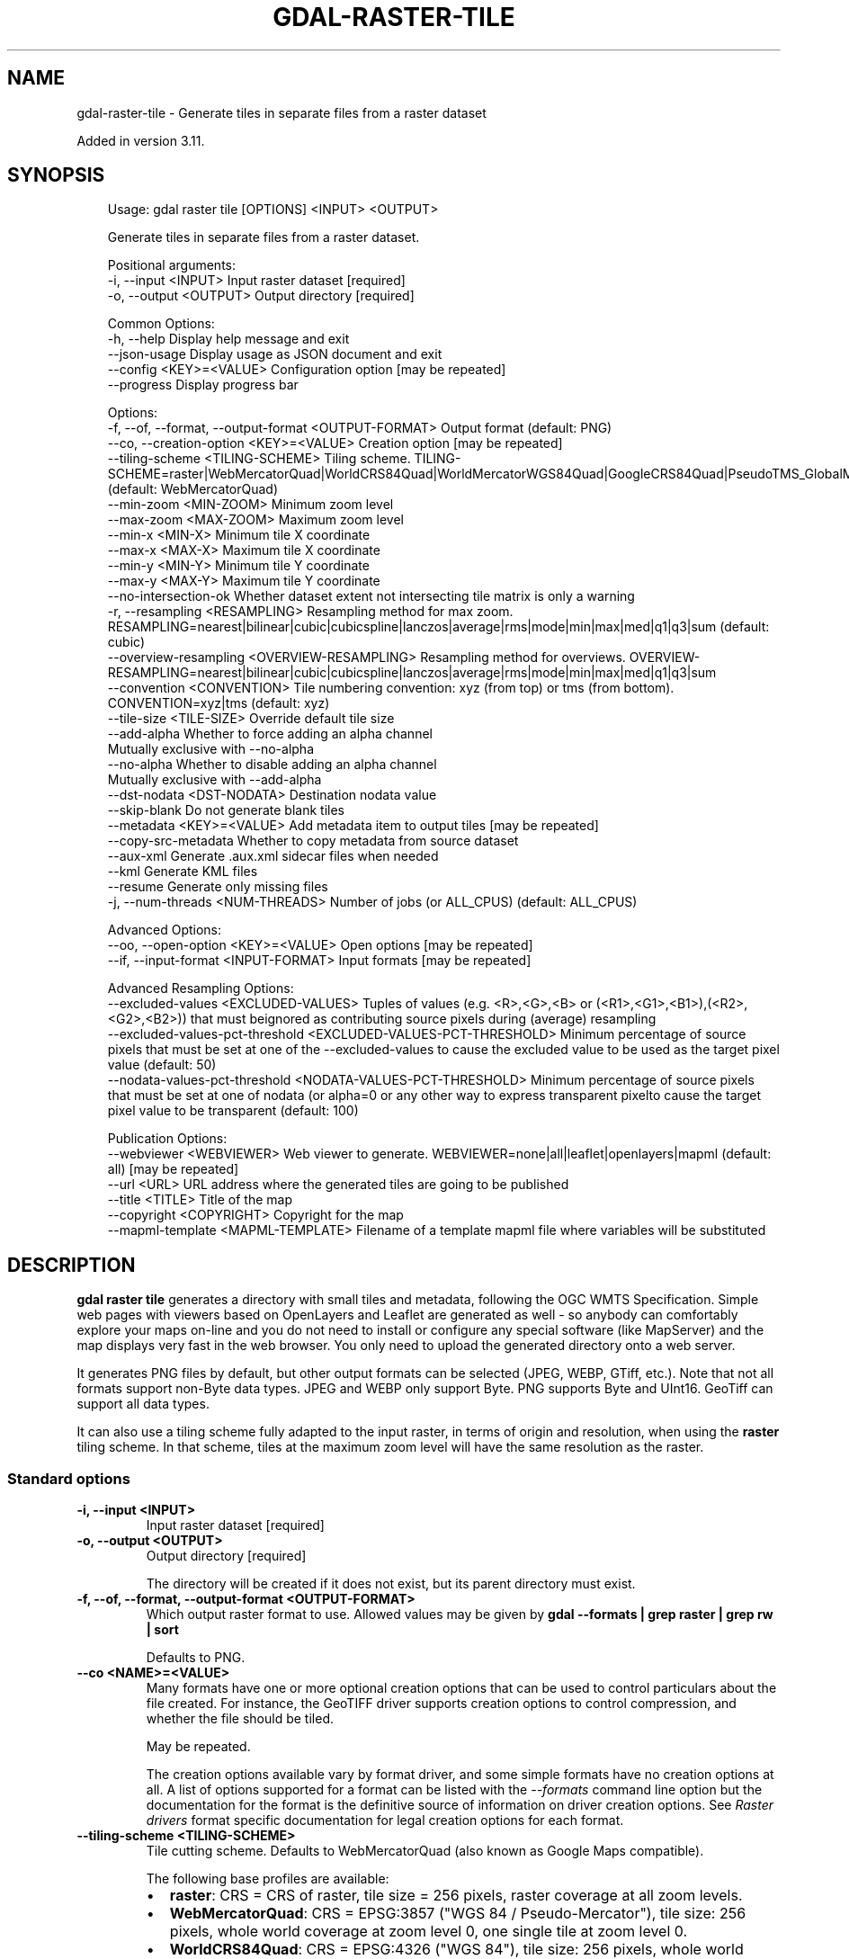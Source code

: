 .\" Man page generated from reStructuredText.
.
.
.nr rst2man-indent-level 0
.
.de1 rstReportMargin
\\$1 \\n[an-margin]
level \\n[rst2man-indent-level]
level margin: \\n[rst2man-indent\\n[rst2man-indent-level]]
-
\\n[rst2man-indent0]
\\n[rst2man-indent1]
\\n[rst2man-indent2]
..
.de1 INDENT
.\" .rstReportMargin pre:
. RS \\$1
. nr rst2man-indent\\n[rst2man-indent-level] \\n[an-margin]
. nr rst2man-indent-level +1
.\" .rstReportMargin post:
..
.de UNINDENT
. RE
.\" indent \\n[an-margin]
.\" old: \\n[rst2man-indent\\n[rst2man-indent-level]]
.nr rst2man-indent-level -1
.\" new: \\n[rst2man-indent\\n[rst2man-indent-level]]
.in \\n[rst2man-indent\\n[rst2man-indent-level]]u
..
.TH "GDAL-RASTER-TILE" "1" "Jul 12, 2025" "" "GDAL"
.SH NAME
gdal-raster-tile \- Generate tiles in separate files from a raster dataset
.sp
Added in version 3.11.

.SH SYNOPSIS
.INDENT 0.0
.INDENT 3.5
.sp
.EX
Usage: gdal raster tile [OPTIONS] <INPUT> <OUTPUT>

Generate tiles in separate files from a raster dataset.

Positional arguments:
  \-i, \-\-input <INPUT>                                              Input raster dataset [required]
  \-o, \-\-output <OUTPUT>                                            Output directory [required]

Common Options:
  \-h, \-\-help                                                       Display help message and exit
  \-\-json\-usage                                                     Display usage as JSON document and exit
  \-\-config <KEY>=<VALUE>                                           Configuration option [may be repeated]
  \-\-progress                                                       Display progress bar

Options:
  \-f, \-\-of, \-\-format, \-\-output\-format <OUTPUT\-FORMAT>              Output format (default: PNG)
  \-\-co, \-\-creation\-option <KEY>=<VALUE>                            Creation option [may be repeated]
  \-\-tiling\-scheme <TILING\-SCHEME>                                  Tiling scheme. TILING\-SCHEME=raster|WebMercatorQuad|WorldCRS84Quad|WorldMercatorWGS84Quad|GoogleCRS84Quad|PseudoTMS_GlobalMercator|LINZAntarticaMapTilegrid|APSTILE|CBMTILE|NZTM2000 (default: WebMercatorQuad)
  \-\-min\-zoom <MIN\-ZOOM>                                            Minimum zoom level
  \-\-max\-zoom <MAX\-ZOOM>                                            Maximum zoom level
  \-\-min\-x <MIN\-X>                                                  Minimum tile X coordinate
  \-\-max\-x <MAX\-X>                                                  Maximum tile X coordinate
  \-\-min\-y <MIN\-Y>                                                  Minimum tile Y coordinate
  \-\-max\-y <MAX\-Y>                                                  Maximum tile Y coordinate
  \-\-no\-intersection\-ok                                             Whether dataset extent not intersecting tile matrix is only a warning
  \-r, \-\-resampling <RESAMPLING>                                    Resampling method for max zoom. RESAMPLING=nearest|bilinear|cubic|cubicspline|lanczos|average|rms|mode|min|max|med|q1|q3|sum (default: cubic)
  \-\-overview\-resampling <OVERVIEW\-RESAMPLING>                      Resampling method for overviews. OVERVIEW\-RESAMPLING=nearest|bilinear|cubic|cubicspline|lanczos|average|rms|mode|min|max|med|q1|q3|sum
  \-\-convention <CONVENTION>                                        Tile numbering convention: xyz (from top) or tms (from bottom). CONVENTION=xyz|tms (default: xyz)
  \-\-tile\-size <TILE\-SIZE>                                          Override default tile size
  \-\-add\-alpha                                                      Whether to force adding an alpha channel
                                                                   Mutually exclusive with \-\-no\-alpha
  \-\-no\-alpha                                                       Whether to disable adding an alpha channel
                                                                   Mutually exclusive with \-\-add\-alpha
  \-\-dst\-nodata <DST\-NODATA>                                        Destination nodata value
  \-\-skip\-blank                                                     Do not generate blank tiles
  \-\-metadata <KEY>=<VALUE>                                         Add metadata item to output tiles [may be repeated]
  \-\-copy\-src\-metadata                                              Whether to copy metadata from source dataset
  \-\-aux\-xml                                                        Generate .aux.xml sidecar files when needed
  \-\-kml                                                            Generate KML files
  \-\-resume                                                         Generate only missing files
  \-j, \-\-num\-threads <NUM\-THREADS>                                  Number of jobs (or ALL_CPUS) (default: ALL_CPUS)

Advanced Options:
  \-\-oo, \-\-open\-option <KEY>=<VALUE>                                Open options [may be repeated]
  \-\-if, \-\-input\-format <INPUT\-FORMAT>                              Input formats [may be repeated]

Advanced Resampling Options:
  \-\-excluded\-values <EXCLUDED\-VALUES>                              Tuples of values (e.g. <R>,<G>,<B> or (<R1>,<G1>,<B1>),(<R2>,<G2>,<B2>)) that must beignored as contributing source pixels during (average) resampling
  \-\-excluded\-values\-pct\-threshold <EXCLUDED\-VALUES\-PCT\-THRESHOLD>  Minimum percentage of source pixels that must be set at one of the \-\-excluded\-values to cause the excluded value to be used as the target pixel value (default: 50)
  \-\-nodata\-values\-pct\-threshold <NODATA\-VALUES\-PCT\-THRESHOLD>      Minimum percentage of source pixels that must be set at one of nodata (or alpha=0 or any other way to express transparent pixelto cause the target pixel value to be transparent (default: 100)

Publication Options:
  \-\-webviewer <WEBVIEWER>                                          Web viewer to generate. WEBVIEWER=none|all|leaflet|openlayers|mapml (default: all) [may be repeated]
  \-\-url <URL>                                                      URL address where the generated tiles are going to be published
  \-\-title <TITLE>                                                  Title of the map
  \-\-copyright <COPYRIGHT>                                          Copyright for the map
  \-\-mapml\-template <MAPML\-TEMPLATE>                                Filename of a template mapml file where variables will be substituted
.EE
.UNINDENT
.UNINDENT
.SH DESCRIPTION
.sp
\fBgdal raster tile\fP generates a directory with small tiles and metadata,
following the OGC WMTS Specification. Simple web pages with viewers based on
OpenLayers and Leaflet are generated as well \- so anybody can comfortably
explore your maps on\-line and you do not need to install or configure any
special software (like MapServer) and the map displays very fast in the
web browser. You only need to upload the generated directory onto a web server.
.sp
It generates PNG files by default, but other output formats can be selected
(JPEG, WEBP, GTiff, etc.). Note that not all formats support non\-Byte data types.
JPEG and WEBP only support Byte. PNG supports Byte and UInt16. GeoTiff can
support all data types.
.sp
It can also use a tiling scheme fully adapted to the input raster, in terms of
origin and resolution, when using the \fBraster\fP tiling scheme. In that scheme,
tiles at the maximum zoom level will have the same resolution as the raster.
.SS Standard options
.INDENT 0.0
.TP
.B \-i, \-\-input <INPUT>
Input raster dataset [required]
.UNINDENT
.INDENT 0.0
.TP
.B \-o, \-\-output <OUTPUT>
Output directory [required]
.sp
The directory will be created if it does not exist, but its parent
directory must exist.
.UNINDENT
.INDENT 0.0
.TP
.B \-f, \-\-of, \-\-format, \-\-output\-format <OUTPUT\-FORMAT>
Which output raster format to use. Allowed values may be given by
\fBgdal \-\-formats | grep raster | grep rw | sort\fP
.sp
Defaults to PNG.
.UNINDENT
.INDENT 0.0
.TP
.B \-\-co <NAME>=<VALUE>
Many formats have one or more optional creation options that can be
used to control particulars about the file created. For instance,
the GeoTIFF driver supports creation options to control compression,
and whether the file should be tiled.
.sp
May be repeated.
.sp
The creation options available vary by format driver, and some
simple formats have no creation options at all. A list of options
supported for a format can be listed with the
\fI\%\-\-formats\fP
command line option but the documentation for the format is the
definitive source of information on driver creation options.
See \fI\%Raster drivers\fP format
specific documentation for legal creation options for each format.
.UNINDENT
.INDENT 0.0
.TP
.B \-\-tiling\-scheme <TILING\-SCHEME>
Tile cutting scheme. Defaults to WebMercatorQuad (also known as Google Maps compatible).
.sp
The following base profiles are available:
.INDENT 7.0
.IP \(bu 2
\fBraster\fP: CRS = CRS of raster, tile size = 256 pixels, raster coverage at all zoom levels.
.IP \(bu 2
\fBWebMercatorQuad\fP: CRS = EPSG:3857 (\(dqWGS 84 / Pseudo\-Mercator\(dq), tile size: 256 pixels, whole world coverage at zoom level 0, one single tile at zoom level 0.
.IP \(bu 2
\fBWorldCRS84Quad\fP: CRS = EPSG:4326 (\(dqWGS 84\(dq), tile size: 256 pixels, whole world coverage at zoom level 0, two side\-by\-side tiles at zoom level 0
.IP \(bu 2
\fBWorldMercatorWGS84Quad\fP: CRS = EPSG:3395 (\(dqWGS 84 / World Mercator\(dq), tile size: 256 pixels, whole world coverage at zoom level 0, one single tile at zoom level 0. This can be seen as a variant of WebMercatorQuad except that it is fully conformal on the WGS84 ellipsoid.
.IP \(bu 2
\fBGoogleCRS84Quad\fP: CRS = EPSG:4326 (\(dqWGS 84\(dq), tile size: 256 pixels, whole world coverage at zoom level 0, one single tile at zoom level 0 whose first and last 64 lines are blank (the top origin of the tile is a pseudo latitude of 180 degree, and its bottom \-180 degree).
.IP \(bu 2
\fBPseudoTMS_GlobalMercator\fP: CRS = EPSG:3857 (\(dqWGS 84 / Pseudo\-Mercator\(dq), tile size: 256 pixels, whole world coverage at zoom level 0, 2x2 tiles at zoom level 0. This is equivalent to \fBWebMercatorQuad\fP, but with the zoom level shifted by one.
.IP \(bu 2
\fBLINZAntarticaMapTileGrid\fP: LINZ Antarctic Map Tile Grid (Ross Sea Region). See \X'tty: link https://github.com/OSGeo/gdal/blob/release/3.11/gcore/data/tms_LINZAntarticaMapTileGrid.json'\fI\%tms_LINZAntarticaMapTileGrid.json\fP\X'tty: link'
.IP \(bu 2
\fBAPSTILE\fP: Alaska Polar Stereographic\-based tiled coordinate reference system for the Arctic region. See \X'tty: link https://github.com/OSGeo/gdal/blob/release/3.11/gcore/data/tms_MapML_APSTILE.json'\fI\%tms_MapML_APSTILE.json\fP\X'tty: link'
.IP \(bu 2
\fBCBMTILE\fP: Lambert Conformal Conic\-based tiled coordinate reference system for Canada. See \X'tty: link https://github.com/OSGeo/gdal/blob/release/3.11/gcore/data/tms_MapML_CBMTILE.json'\fI\%tms_MapML_CBMTILE.json\fP\X'tty: link'
.IP \(bu 2
\fBNZTM2000\fP: LINZ NZTM2000 Map Tile Grid. See \X'tty: link https://github.com/OSGeo/gdal/blob/release/3.11/gcore/data/tms_NZTM2000.json'\fI\%tms_NZTM2000.json\fP\X'tty: link'
.UNINDENT
.sp
Additional tiling schemes are discovered from \fBtms_XXXX.json\fP files placed in the GDAL data directory.
.UNINDENT
.INDENT 0.0
.TP
.B \-\-min\-zoom <MIN\-ZOOM>
Minimum zoom level to generate. If not specified, equal to \fI\%\-\-max\-zoom\fP\&.
.UNINDENT
.INDENT 0.0
.TP
.B \-\-max\-zoom <MAX\-ZOOM>
Maximum zoom level to generate. If not specified, this will be determined by
comparing the resolution of the input dataset with the closest resolution in
the list of tile matrix of the tile matrix set.
.UNINDENT
.INDENT 0.0
.TP
.B \-\-min\-x <MIN\-X>
Minimum tile X coordinate, at maximum zoom level. Can be set to restrict
the tiling process.
.UNINDENT
.INDENT 0.0
.TP
.B \-\-min\-y <MIN\-Y>
Minimum tile Y coordinate, at maximum zoom level. Can be set to restrict
the tiling process.
.UNINDENT
.INDENT 0.0
.TP
.B \-\-max\-x <MAX\-X>
Maximum tile X coordinate, at maximum zoom level. Can be set to restrict
the tiling process.
.UNINDENT
.INDENT 0.0
.TP
.B \-\-max\-y <MAX\-Y>
Maximum tile Y coordinate, at maximum zoom level. Can be set to restrict
the tiling process.
.UNINDENT
.INDENT 0.0
.TP
.B \-\-no\-intersection\-ok
Whether the dataset extent not intersecting the tile matrix is only a warning.
Otherwise, by default, an error will be emitted if that occurs.
.UNINDENT
.INDENT 0.0
.TP
.B \-r, \-\-resampling nearest|bilinear|cubic|cubicspline|lanczos|average|rms|mode|min|max|med|q1|q3|sum
Resampling method used to generate maximum zoom level, and also lower zoom
levels if \fI\%\-\-overview\-resampling\fP is not specified.
Defaults to \fBcubic\fP\&.
.UNINDENT
.INDENT 0.0
.TP
.B \-\-overview\-resampling nearest|bilinear|cubic|cubicspline|lanczos|average|rms|mode|min|max|med|q1|q3|sum
Resampling method used to generate zoom levels lower than the maximum zoom
level. Defaults to the value of \fI\%\-\-resampling\fP is not specified.
.UNINDENT
.INDENT 0.0
.TP
.B \-\-convention xyz|tms
Tile numbering convention:
.INDENT 7.0
.IP \(bu 2
\fBxyz\fP (default): from top, as in OGC Web Map Tiling Specification (WMTS)
.IP \(bu 2
\fBtms\fP: from bottom, as in OSGeo Tile Map Service (TMS) Specification.
.UNINDENT
.UNINDENT
.INDENT 0.0
.TP
.B \-\-tile\-size <PIXELS>
Width and height of a tile, in pixels. Default is 256 for default tiling schemes.
Setting it to a higher value enables generating higher DPI tile sets.
.UNINDENT
.INDENT 0.0
.TP
.B \-\-add\-alpha
Whether to force adding an alpha channel. An alpha channel is added by default,
unless the source dataset has a nodata value and the output format supports it.
.UNINDENT
.INDENT 0.0
.TP
.B \-\-no\-alpha
Disable the creation of an alpha channel.
.UNINDENT
.INDENT 0.0
.TP
.B \-\-dstnodata <DSTNODATA>
Destination nodata value.
.UNINDENT
.INDENT 0.0
.TP
.B \-\-skip\-blank
Do not generate fully blank/transparent tiles.
.UNINDENT
.INDENT 0.0
.TP
.B \-\-metadata <KEY>=<VALUE>
Add metadata item to output tiles [may be repeated]
.UNINDENT
.INDENT 0.0
.TP
.B \-\-copy\-src\-metadata
Whether to copy metadata from source dataset into output tiles.
.UNINDENT
.INDENT 0.0
.TP
.B \-\-aux\-xml
Generate .aux.xml sidecar files when needed
.UNINDENT
.INDENT 0.0
.TP
.B \-\-kml
Generate Google Earth SuperOverlay metadata.
Not compatible with tiling schemes with non\-power\-of\-two zoom levels.
.UNINDENT
.INDENT 0.0
.TP
.B \-\-resume
Generate only missing files. Can be used when interrupting a previous run
to restart it.
.UNINDENT
.INDENT 0.0
.TP
.B \-j, \-\-num\-threads <value>
Number of jobs to run at once.
Default: number of CPUs detected.
.UNINDENT
.SS Advanced Resampling Options
.INDENT 0.0
.TP
.B \-\-excluded\-values=<EXCLUDED\-VALUES>
Comma\-separated tuple of values (thus typically \(dqR,G,B\(dq), that are ignored
as contributing source pixels during resampling. The number of values in
the tuple must be the same as the number of bands, excluding the alpha band.
Several tuples of excluded values may be specified using the \(dq(R1,G1,B2),(R2,G2,B2)\(dq syntax.
Only taken into account for average resampling.
This concept is a bit similar to nodata/alpha, but the main difference is
that pixels matching one of the excluded value tuples are still considered
as valid, when determining the target pixel validity/density.
.UNINDENT
.sp
Added in version 3.11.1.

.INDENT 0.0
.TP
.B \-\-excluded\-values\-pct\-threshold=<EXCLUDED\-VALUES\-PCT\-THRESHOLD>
Minimum percentage of source pixels that must be set at one of the \-\-excluded\-values to cause the excluded
value, that is in majority among source pixels, to be used as the target pixel value. Default value is 50(%)
.UNINDENT
.sp
Added in version 3.11.1.

.INDENT 0.0
.TP
.B \-\-nodata\-values\-pct\-threshold=<NODATA\-VALUES\-PCT\-THRESHOLD>
Minimum percentage of source pixels that must be at nodata (or alpha=0 or any
other way to express transparent pixel) to cause the target pixel value to
be transparent. Default value is 100 (%), which means that a target pixel is
transparent only if all contributing source pixels are transparent.
Only taken into account for average resampling.
.UNINDENT
.sp
Added in version 3.11.1.

.SS Publication Options
.INDENT 0.0
.TP
.B \-\-webviewer none|all|leaflet|openlayers|mapml
Web viewer to generate. Defaults to \fBall\fP\&.
.UNINDENT
.INDENT 0.0
.TP
.B \-\-url
URL address where the generated tiles are going to be published.
.UNINDENT
.INDENT 0.0
.TP
.B \-\-title <TITLE>
Title of the map.
.UNINDENT
.INDENT 0.0
.TP
.B \-\-copyright <COPYRIGHT>
Copyright for the map.
.UNINDENT
.SS MapML options
.sp
MapML webviewer can only be generated if \fI\%\-\-convention\fP is set to the
default value \fBxyz\fP\&.
.sp
The following profiles are supported:
.INDENT 0.0
.IP \(bu 2
\fBWebMercatorQuad\fP: mapped to OSMTILE MapML tiling scheme
.IP \(bu 2
\fBGoogleCRS84Quad\fP: mapped to WGS84 MapML tiling scheme
.IP \(bu 2
\fBAPSTILE\fP: from the tms_MapML_APSTILE.json data file
.IP \(bu 2
\fBCBMTILE\fP: from the tms_MapML_CBMTILE.json data file
.UNINDENT
.sp
The generated MapML file in the output directory is \fBmapml.mapl\fP
.sp
Available options are:
.INDENT 0.0
.TP
.B \-\-mapml\-template <filename>
Filename of a template mapml file where variables will
be substituted. If not specified, the generic
template_tiles.mapml file from GDAL data resources
will be used
.UNINDENT
.sp
The \fI\%\-\-url\fP option is also used to substitute \fB${URL}\fP in the template MapML file.
.SH EXAMPLES
.SS Example 1: Generate PNG tiles with WebMercatorQuad tiling scheme for zoom levels 2 to 5.
.INDENT 0.0
.INDENT 3.5
.sp
.EX
gdal raster tile \-\-min\-zoom=2 \-\-max\-zoom=5 input.tif output_folder
.EE
.UNINDENT
.UNINDENT
.SS Example 2: Retile a raster using its origin and resolution
.INDENT 0.0
.INDENT 3.5
.sp
.EX
gdal raster tile \-\-tiling\-scheme raster input.tif output_folder
.EE
.UNINDENT
.UNINDENT
.SH AUTHOR
Even Rouault <even.rouault@spatialys.com>
.SH COPYRIGHT
1998-2025
.\" Generated by docutils manpage writer.
.
